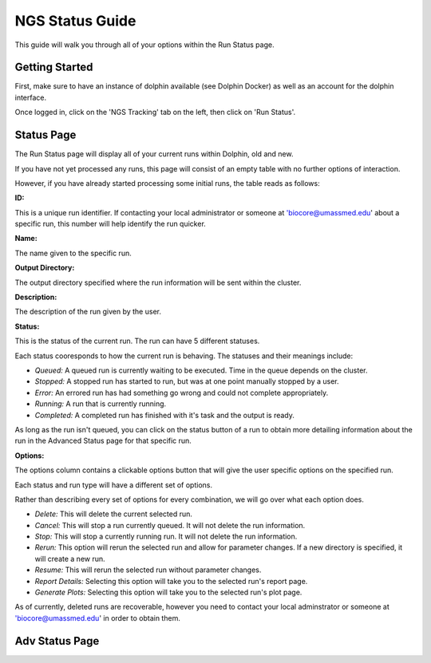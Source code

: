 ****************
NGS Status Guide
****************

This guide will walk you through all of your options within the Run Status page.

Getting Started
===============

First, make sure to have an instance of dolphin available (see Dolphin Docker) as well as an account for the dolphin interface.

Once logged in, click on the 'NGS Tracking' tab on the left, then click on 'Run Status'.

.. image:: dolphin_pics/menu_bar.png
	:align: center

Status Page
===========

The Run Status page will display all of your current runs within Dolphin, old and new.

If you have not yet processed any runs, this page will consist of an empty table with no further options of interaction.

However, if you have already started processing some initial runs, the table reads as follows:

**ID:**

This is a unique run identifier.  If contacting your local administrator or someone at 'biocore@umassmed.edu' about a specific run, this number will help identify the run quicker.

**Name:**

The name given to the specific run.

**Output Directory:**

The output directory specified where the run information will be sent within the cluster.

**Description:**

The description of the run given by the user.

**Status:**

This is the status of the current run.  The run can have 5 different statuses.

.. image:: dolphin_pics/status_types.png
	:align: center

Each status cooresponds to how the current run is behaving.  The statuses and their meanings include:

* *Queued:* A queued run is currently waiting to be executed.  Time in the queue depends on the cluster.

* *Stopped:* A stopped run has started to run, but was at one point manually stopped by a user.

* *Error:* An errored run has had something go wrong and could not complete appropriately.

* *Running:* A run that is currently running.

* *Completed:* A completed run has finished with it's task and the output is ready.

As long as the run isn't queued, you can click on the status button of a run to obtain more detailing information about the run in the Advanced Status page for that specific run.

**Options:**

The options column contains a clickable options button that will give the user specific options on the specified run.

.. image:: dolphin_pics/run_options.png
	:align: center

Each status and run type will have a different set of options.

Rather than describing every set of options for every combination, we will go over what each option does.

* *Delete:* This will delete the current selected run.

* *Cancel:* This will stop a run currently queued.  It will not delete the run information.

* *Stop:* This will stop a currently running run.  It will not delete the run information.

* *Rerun:* This option will rerun the selected run and allow for parameter changes.  If a new directory is specified, it will create a new run.

* *Resume:*  This will rerun the selected run without parameter changes.

* *Report Details:*  Selecting this option will take you to the selected run's report page.

* *Generate Plots:*  Selecting this option will take you to the selected run's plot page.

As of currently, deleted runs are recoverable, however you need to contact your local adminstrator or someone at 'biocore@umassmed.edu' in order to obtain them.

Adv Status Page
===============

